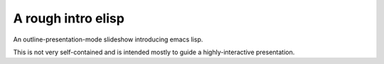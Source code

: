 ===================
A rough intro elisp
===================

An outline-presentation-mode slideshow introducing emacs lisp.

This is not very self-contained and is intended mostly to guide a highly-interactive presentation.
